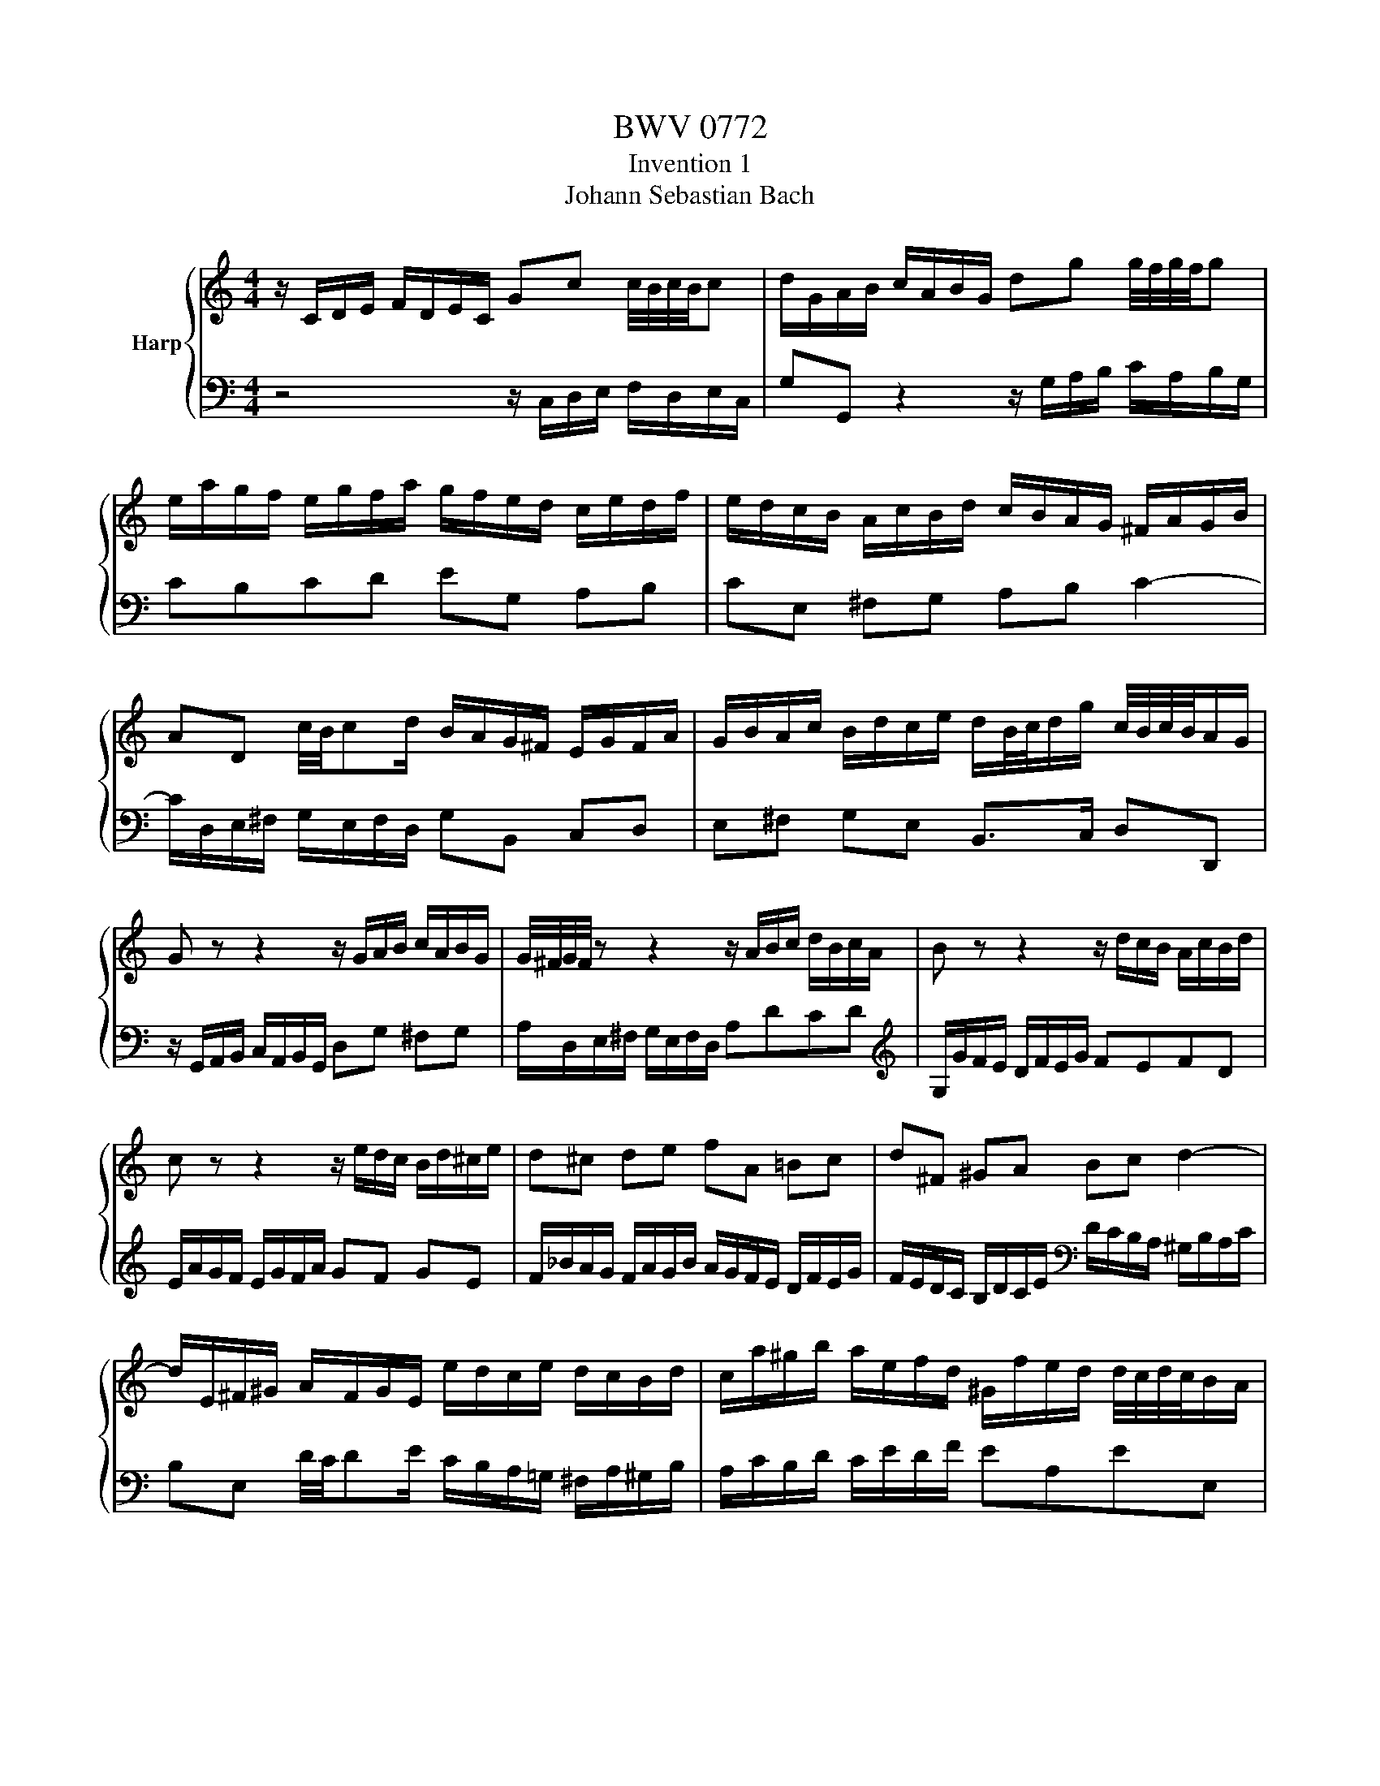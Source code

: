 X:1
T:BWV 0772
T:Invention 1
T:Johann Sebastian Bach
%%score { 1 | 2 }
L:1/8
M:4/4
K:C
V:1 treble nm="Harp"
V:2 bass 
V:1
 z/ C/D/E/ F/D/E/C/ Gc c/4B/4c/4B/4c | d/G/A/B/ c/A/B/G/ dg g/4f/4g/4f/4g | %2
 e/a/g/f/ e/g/f/a/ g/f/e/d/ c/e/d/f/ | e/d/c/B/ A/c/B/d/ c/B/A/G/ ^F/A/G/B/ | %4
 AD c/4B/4cd/ B/A/G/^F/ E/G/F/A/ | G/B/A/c/ B/d/c/e/ d/B/4c/4d/g/ c/4B/4c/4B/4A/G/ | %6
 G z z2 z/ G/A/B/ c/A/B/G/ | G/4^F/4G/4F/4 z z2 z/ A/B/c/ d/B/c/A/ | B z z2 z/ d/c/B/ A/c/B/d/ | %9
 c z z2 z/ e/d/c/ B/d/^c/e/ | d^c de fA =Bc | d^F ^GA Bc d2- | %12
 d/E/^F/^G/ A/F/G/E/ e/d/c/e/ d/c/B/d/ | c/a/^g/b/ a/e/f/d/ ^G/f/e/d/ d/4c/4d/4c/4B/A/ | %14
 A/a/=g/f/ e/g/f/a/ g4- | g/e/f/g/ a/f/g/e/ f4- | f/g/f/e/ d/f/e/g/ f4- | f/d/e/f/ g/e/f/d/ e4- | %18
 e/c/d/e/ f/d/e/c/ d/e/f/g/ a/f/g/e/ | f/g/a/=b/ c'/a/b/g/ c'g f/4e/4f/4e/4d/c/ | %20
 c/_B/A/G/ F/A/G/B/ A/=B/c/E/ D/c/F/B/ | !fermata![EGc]8 |] %22
V:2
 z4 z/ C,/D,/E,/ F,/D,/E,/C,/ | G,G,, z2 z/ G,/A,/B,/ C/A,/B,/G,/ | CB,CD EG, A,B, | %3
 CE, ^F,G, A,B, C2- | C/D,/E,/^F,/ G,/E,/F,/D,/ G,B,, C,D, | E,^F, G,E, B,,>C, D,D,, | %6
 z/ G,,/A,,/B,,/ C,/A,,/B,,/G,,/ D,G, ^F,G, | A,/D,/E,/^F,/ G,/E,/F,/D,/ A,DCD | %8
[K:treble] G,/G/F/E/ D/F/E/G/ FEFD | E/A/G/F/ E/G/F/A/ GF GE | %10
 F/_B/A/G/ F/A/G/B/ A/G/F/E/ D/F/E/G/ | F/E/D/C/ B,/D/C/E/[K:bass] D/C/B,/A,/ ^G,/B,/A,/C/ | %12
 B,E, D/4C/4DE/ C/B,/A,/=G,/ ^F,/A,/^G,/B,/ | A,/C/B,/D/ C/E/D/F/ EA,EE, | %14
 A,A,, z2 z/ E/D/C/ B,/D/^C/E/ | D4- D/A,/B,/=C/ D/B,/C/A,/ | B,4- B,/D/C/B,/ A,/C/B,/D/ | %17
 C4- C/G,/A,/_B,/ C/A,/B,/G,/ | A,_B,A,G, F,D CB, | A,F ED E/D,/E,/F,/ G,/E,/F,/D,/ | %20
 E,C,D,E, F,/D,/E,/F,/ G,G,, | !fermata!C,,8 |] %22

